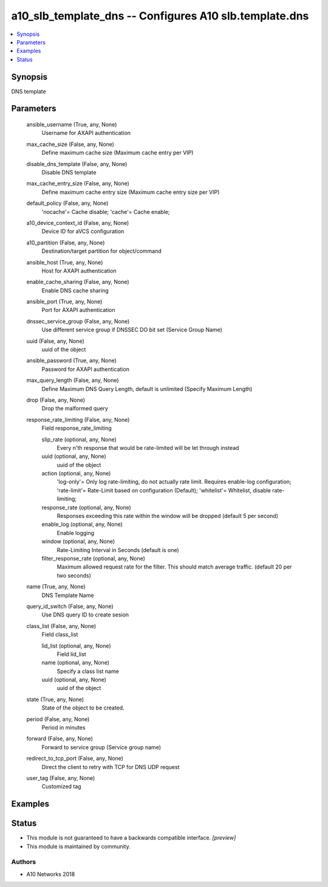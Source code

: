 .. _a10_slb_template_dns_module:


a10_slb_template_dns -- Configures A10 slb.template.dns
=======================================================

.. contents::
   :local:
   :depth: 1


Synopsis
--------

DNS template






Parameters
----------

  ansible_username (True, any, None)
    Username for AXAPI authentication


  max_cache_size (False, any, None)
    Define maximum cache size (Maximum cache entry per VIP)


  disable_dns_template (False, any, None)
    Disable DNS template


  max_cache_entry_size (False, any, None)
    Define maximum cache entry size (Maximum cache entry size per VIP)


  default_policy (False, any, None)
    'nocache'= Cache disable; 'cache'= Cache enable;


  a10_device_context_id (False, any, None)
    Device ID for aVCS configuration


  a10_partition (False, any, None)
    Destination/target partition for object/command


  ansible_host (True, any, None)
    Host for AXAPI authentication


  enable_cache_sharing (False, any, None)
    Enable DNS cache sharing


  ansible_port (True, any, None)
    Port for AXAPI authentication


  dnssec_service_group (False, any, None)
    Use different service group if DNSSEC DO bit set (Service Group Name)


  uuid (False, any, None)
    uuid of the object


  ansible_password (True, any, None)
    Password for AXAPI authentication


  max_query_length (False, any, None)
    Define Maximum DNS Query Length, default is unlimited (Specify Maximum Length)


  drop (False, any, None)
    Drop the malformed query


  response_rate_limiting (False, any, None)
    Field response_rate_limiting


    slip_rate (optional, any, None)
      Every n'th response that would be rate-limited will be let through instead


    uuid (optional, any, None)
      uuid of the object


    action (optional, any, None)
      'log-only'= Only log rate-limiting, do not actually rate limit. Requires enable-log configuration; 'rate-limit'= Rate-Limit based on configuration (Default); 'whitelist'= Whitelist, disable rate-limiting;


    response_rate (optional, any, None)
      Responses exceeding this rate within the window will be dropped (default 5 per second)


    enable_log (optional, any, None)
      Enable logging


    window (optional, any, None)
      Rate-Limiting Interval in Seconds (default is one)


    filter_response_rate (optional, any, None)
      Maximum allowed request rate for the filter. This should match average traffic. (default 20 per two seconds)



  name (True, any, None)
    DNS Template Name


  query_id_switch (False, any, None)
    Use DNS query ID to create sesion


  class_list (False, any, None)
    Field class_list


    lid_list (optional, any, None)
      Field lid_list


    name (optional, any, None)
      Specify a class list name


    uuid (optional, any, None)
      uuid of the object



  state (True, any, None)
    State of the object to be created.


  period (False, any, None)
    Period in minutes


  forward (False, any, None)
    Forward to service group (Service group name)


  redirect_to_tcp_port (False, any, None)
    Direct the client to retry with TCP for DNS UDP request


  user_tag (False, any, None)
    Customized tag









Examples
--------

.. code-block:: yaml+jinja

    





Status
------




- This module is not guaranteed to have a backwards compatible interface. *[preview]*


- This module is maintained by community.



Authors
~~~~~~~

- A10 Networks 2018

